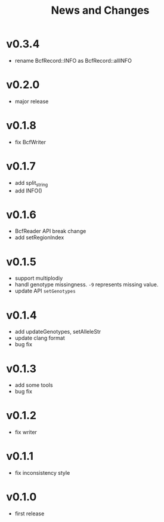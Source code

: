 #+title: News and Changes

* v0.3.4
- rename BcfRecord::INFO as BcfRecord::allINFO
* v0.2.0
- major release
* v0.1.8
- fix BcfWriter
* v0.1.7
- add split_string
- add INFO()
* v0.1.6
- BcfReader API break change
- add setRegionIndex
* v0.1.5
- support multiplodiy
- handl genotype missingness. =-9= represents missing value.
- update API =setGenotypes=
* v0.1.4
- add updateGenotypes, setAlleleStr
- update clang format
- bug fix
* v0.1.3
- add some tools
- bug fix
* v0.1.2
- fix writer
* v0.1.1
- fix inconsistency style
* v0.1.0
- first release

